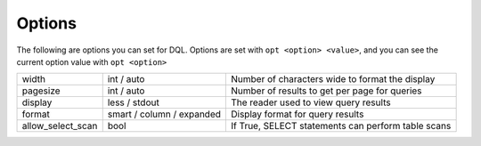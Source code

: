.. _options:

Options
=======
The following are options you can set for DQL. Options are set with ``opt
<option> <value>``, and you can see the current option value with ``opt
<option>``

+-------------------+---------------------------+-----------------------------------------------------+
|             width | int / auto                | Number of characters wide to format the display     |
+-------------------+---------------------------+-----------------------------------------------------+
|          pagesize | int / auto                | Number of results to get per page for queries       |
+-------------------+---------------------------+-----------------------------------------------------+
|           display | less / stdout             | The reader used to view query results               |
+-------------------+---------------------------+-----------------------------------------------------+
|            format | smart / column / expanded | Display format for query results                    |
+-------------------+---------------------------+-----------------------------------------------------+
| allow_select_scan | bool                      | If True, SELECT statements can perform table scans  |
+-------------------+---------------------------+-----------------------------------------------------+
